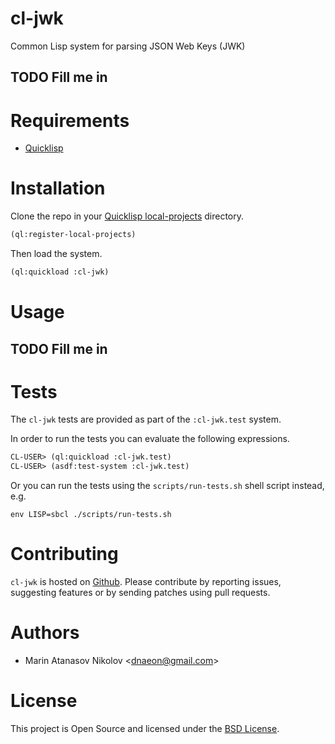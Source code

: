 * cl-jwk

Common Lisp system for parsing JSON Web Keys (JWK)

** TODO Fill me in

* Requirements

- [[https://www.quicklisp.org/beta/][Quicklisp]]

* Installation

Clone the repo in your [[https://www.quicklisp.org/beta/faq.html][Quicklisp local-projects]] directory.

#+begin_src lisp
(ql:register-local-projects)
#+end_src

Then load the system.

#+begin_src lisp
(ql:quickload :cl-jwk)
#+end_src

* Usage

** TODO Fill me in

* Tests

The =cl-jwk= tests are provided as part of the
=:cl-jwk.test= system.

In order to run the tests you can evaluate the following expressions.

#+begin_src lisp
CL-USER> (ql:quickload :cl-jwk.test)
CL-USER> (asdf:test-system :cl-jwk.test)
#+end_src

Or you can run the tests using the =scripts/run-tests.sh= shell script
instead, e.g.

#+begin_src shell
env LISP=sbcl ./scripts/run-tests.sh
#+end_src

* Contributing

=cl-jwk= is hosted on [[https://github.com/dnaeon/cl-jwk][Github]]. Please contribute by reporting
issues, suggesting features or by sending patches using pull requests.

* Authors

- Marin Atanasov Nikolov <[[mailto:dnaeon@gmail.com][dnaeon@gmail.com]]>

* License

This project is Open Source and licensed under the [[http://opensource.org/licenses/BSD-2-Clause][BSD License]].
